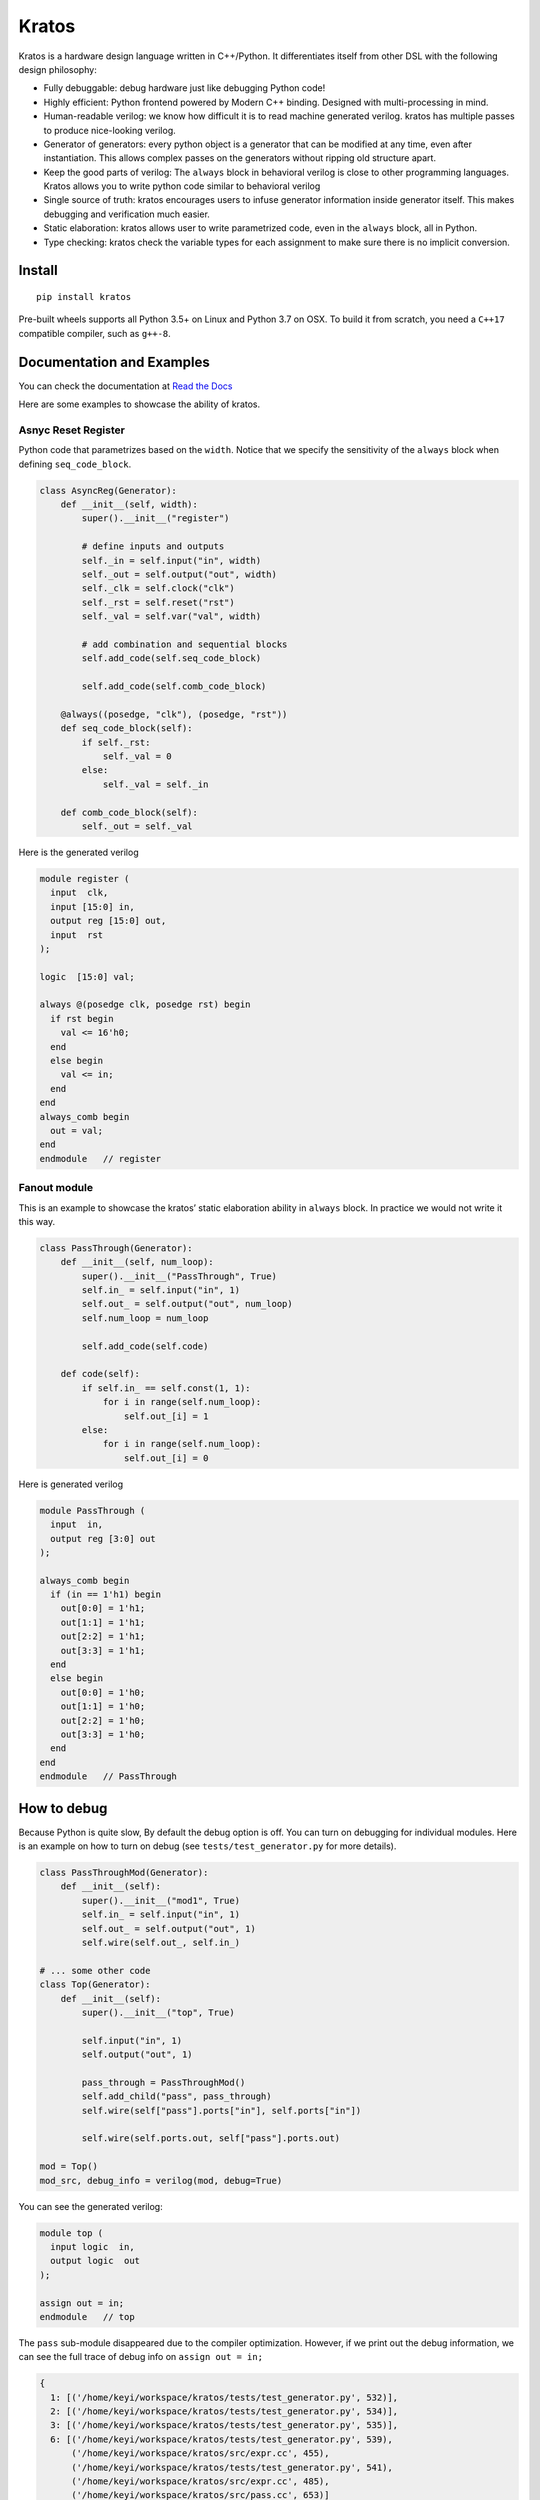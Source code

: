 Kratos
======

|Build Status| |PyPI - Format| |PyPI - Version| |Documentation Status|

Kratos is a hardware design language written in C++/Python. It
differentiates itself from other DSL with the following design
philosophy:

- Fully debuggable: debug hardware just like debugging Python code!
- Highly efficient: Python frontend powered by
  Modern C++ binding. Designed with multi-processing in mind.
- Human-readable verilog: we know how difficult it is to read machine
  generated verilog. kratos has multiple passes to produce nice-looking
  verilog.
- Generator of generators: every python object is a generator
  that can be modified at any time, even after instantiation. This allows
  complex passes on the generators without ripping old structure apart.
- Keep the good parts of verilog: The ``always`` block in behavioral
  verilog is close to other programming languages. Kratos allows you to
  write python code similar to behavioral verilog
- Single source of truth: kratos encourages users to infuse generator
  information inside generator itself. This makes debugging and
  verification much easier.
- Static elaboration: kratos allows user to write parametrized code,
  even in the ``always`` block, all in Python.
- Type checking: kratos check the variable types
  for each assignment to make sure there is no implicit conversion.

Install
-------

::

   pip install kratos

Pre-built wheels supports all Python 3.5+ on Linux and Python 3.7 on OSX.
To build it from scratch, you need a ``C++17`` compatible compiler, such
as ``g++-8``.

Documentation and Examples
--------------------------

You can check the documentation at `Read the
Docs <https://kratos-doc.readthedocs.io/en/latest/>`__

Here are some examples to showcase the ability of kratos.

Asnyc Reset Register
~~~~~~~~~~~~~~~~~~~~

Python code that parametrizes based on the ``width``. Notice that we
specify the sensitivity of the ``always`` block when defining
``seq_code_block``.

.. code:: python

   class AsyncReg(Generator):
       def __init__(self, width):
           super().__init__("register")

           # define inputs and outputs
           self._in = self.input("in", width)
           self._out = self.output("out", width)
           self._clk = self.clock("clk")
           self._rst = self.reset("rst")
           self._val = self.var("val", width)

           # add combination and sequential blocks
           self.add_code(self.seq_code_block)

           self.add_code(self.comb_code_block)

       @always((posedge, "clk"), (posedge, "rst"))
       def seq_code_block(self):
           if self._rst:
               self._val = 0
           else:
               self._val = self._in

       def comb_code_block(self):
           self._out = self._val

Here is the generated verilog

.. code:: verilog

   module register (
     input  clk,
     input [15:0] in,
     output reg [15:0] out,
     input  rst
   );

   logic  [15:0] val;

   always @(posedge clk, posedge rst) begin
     if rst begin
       val <= 16'h0;
     end
     else begin
       val <= in;
     end
   end
   always_comb begin
     out = val;
   end
   endmodule   // register

Fanout module
~~~~~~~~~~~~~

This is an example to showcase the kratos’ static elaboration ability in
``always`` block. In practice we would not write it this way.

.. code:: python

   class PassThrough(Generator):
       def __init__(self, num_loop):
           super().__init__("PassThrough", True)
           self.in_ = self.input("in", 1)
           self.out_ = self.output("out", num_loop)
           self.num_loop = num_loop

           self.add_code(self.code)

       def code(self):
           if self.in_ == self.const(1, 1):
               for i in range(self.num_loop):
                   self.out_[i] = 1
           else:
               for i in range(self.num_loop):
                   self.out_[i] = 0

Here is generated verilog

.. code:: verilog

   module PassThrough (
     input  in,
     output reg [3:0] out
   );

   always_comb begin
     if (in == 1'h1) begin
       out[0:0] = 1'h1;
       out[1:1] = 1'h1;
       out[2:2] = 1'h1;
       out[3:3] = 1'h1;
     end
     else begin
       out[0:0] = 1'h0;
       out[1:1] = 1'h0;
       out[2:2] = 1'h0;
       out[3:3] = 1'h0;
     end
   end
   endmodule   // PassThrough

How to debug
------------

Because Python is quite slow, By default the debug option is off. You
can turn on debugging for individual modules. Here is an example on how
to turn on debug (see ``tests/test_generator.py`` for more details).

.. code:: python

   class PassThroughMod(Generator):
       def __init__(self):
           super().__init__("mod1", True)
           self.in_ = self.input("in", 1)
           self.out_ = self.output("out", 1)
           self.wire(self.out_, self.in_)

   # ... some other code
   class Top(Generator):
       def __init__(self):
           super().__init__("top", True)

           self.input("in", 1)
           self.output("out", 1)

           pass_through = PassThroughMod()
           self.add_child("pass", pass_through)
           self.wire(self["pass"].ports["in"], self.ports["in"])

           self.wire(self.ports.out, self["pass"].ports.out)

   mod = Top()
   mod_src, debug_info = verilog(mod, debug=True)

You can see the generated verilog:

.. code:: verilog

   module top (
     input logic  in,
     output logic  out
   );

   assign out = in;
   endmodule   // top

The ``pass`` sub-module disappeared due to the compiler optimization.
However, if we print out the debug information, we can see the full
trace of debug info on ``assign out = in;``

.. code:: python

   {
     1: [('/home/keyi/workspace/kratos/tests/test_generator.py', 532)],
     2: [('/home/keyi/workspace/kratos/tests/test_generator.py', 534)],
     3: [('/home/keyi/workspace/kratos/tests/test_generator.py', 535)],
     6: [('/home/keyi/workspace/kratos/tests/test_generator.py', 539),
         ('/home/keyi/workspace/kratos/src/expr.cc', 455),
         ('/home/keyi/workspace/kratos/tests/test_generator.py', 541),
         ('/home/keyi/workspace/kratos/src/expr.cc', 485),
         ('/home/keyi/workspace/kratos/src/pass.cc', 653)]
   }

These ``pass.cc`` is the pass that removed the pass through module.

If we modified the source code a little bit that change the wire
assignment into a combination block, such as

.. code:: python

   class Top(Generator):
       def __init__(self):
           super().__init__("top", True)

           self.input("in", 1)
           self.output("out", 1)

           pass_through = PassThroughMod()
           self.add_child("pass", pass_through)
           self.wire(self["pass"].ports["in"], self.ports["in"])

           self.add_code(self.code_block)

       def code_block(self):
           self.ports.out = self["pass"].ports.out

We can see the generated verilog will be a little bit verbose:

.. code:: verilog

   module top (
     input logic  in,
     output logic  out
   );

   logic   top$in_0;
   assign top$in_0 = in;
   always_comb begin
     out = top$in_0;
   end
   endmodule   // top

And the debug info shows all the information as well:

.. code:: python

   {
     1: [('/home/keyi/workspace/kratos/tests/test_generator.py', 554)],
     2: [('/home/keyi/workspace/kratos/tests/test_generator.py', 556)],
     3: [('/home/keyi/workspace/kratos/tests/test_generator.py', 557)],
     7: [('/home/keyi/workspace/kratos/tests/test_generator.py', 561), ('/home/keyi/workspace/kratos/src/expr.cc', 455)],
     8: [('/home/keyi/workspace/kratos/tests/test_generator.py', 563)],
     9: [('/home/keyi/workspace/kratos/tests/test_generator.py', 566), ('/home/keyi/workspace/kratos/src/expr.cc', 485)]}

Ecosystem
---------

Kratos has its own ecosystem to program behavioral verilog in Python. Most of them
are plugins that will help users to debug, prototype, and testing.

`kratos <https://github.com/Kuree/kratos>`__ is a programming model for
building hardware. The main abstraction in kratos in a ``Generator``.
``Generator`` can be modified at any time through passes.

`kratos-debug <https://github.com/Kuree/kratos-debug>`__ is a GUI for user to
view generated verilog. It offers a source viewer to see the line mapping that
kratos provides.

`kratos-dpi <https://github.com/Kuree/kratos-dpi>`__ is a DPI plugin that
allows users to run arbitrary Python code to emulate a SystemVerilog function.
This is extremely helpful for rapid prototyping and testing.

`kratos-runtime <https://github.com/Kuree/kratos-runtime>`__ is a necessary
component if you want to debug kratos with standard simulators. It supports
value inspection and breakpoints.

`kratos-vscode <https://github.com/Kuree/kratos-vscode>`__ is a Visual Studio
Code extension that allows user to debug with Kratos. The simulator has to be
loaded with ``kratos-runtime``.

.. |Build Status| image:: https://travis-ci.com/Kuree/kratos.svg?branch=master
   :target: https://travis-ci.com/Kuree/kratos
.. |PyPI - Format| image:: https://img.shields.io/pypi/format/kratos
   :target: https://pypi.org/project/kratos/
.. |PyPI - Version| image:: https://badge.fury.io/py/kratos.svg
   :target: https://pypi.org/project/kratos/
.. |Documentation Status| image:: https://readthedocs.org/projects/kratos-doc/badge/?version=latest
   :target: https://kratos-doc.readthedocs.io/en/latest/?badge=latest
